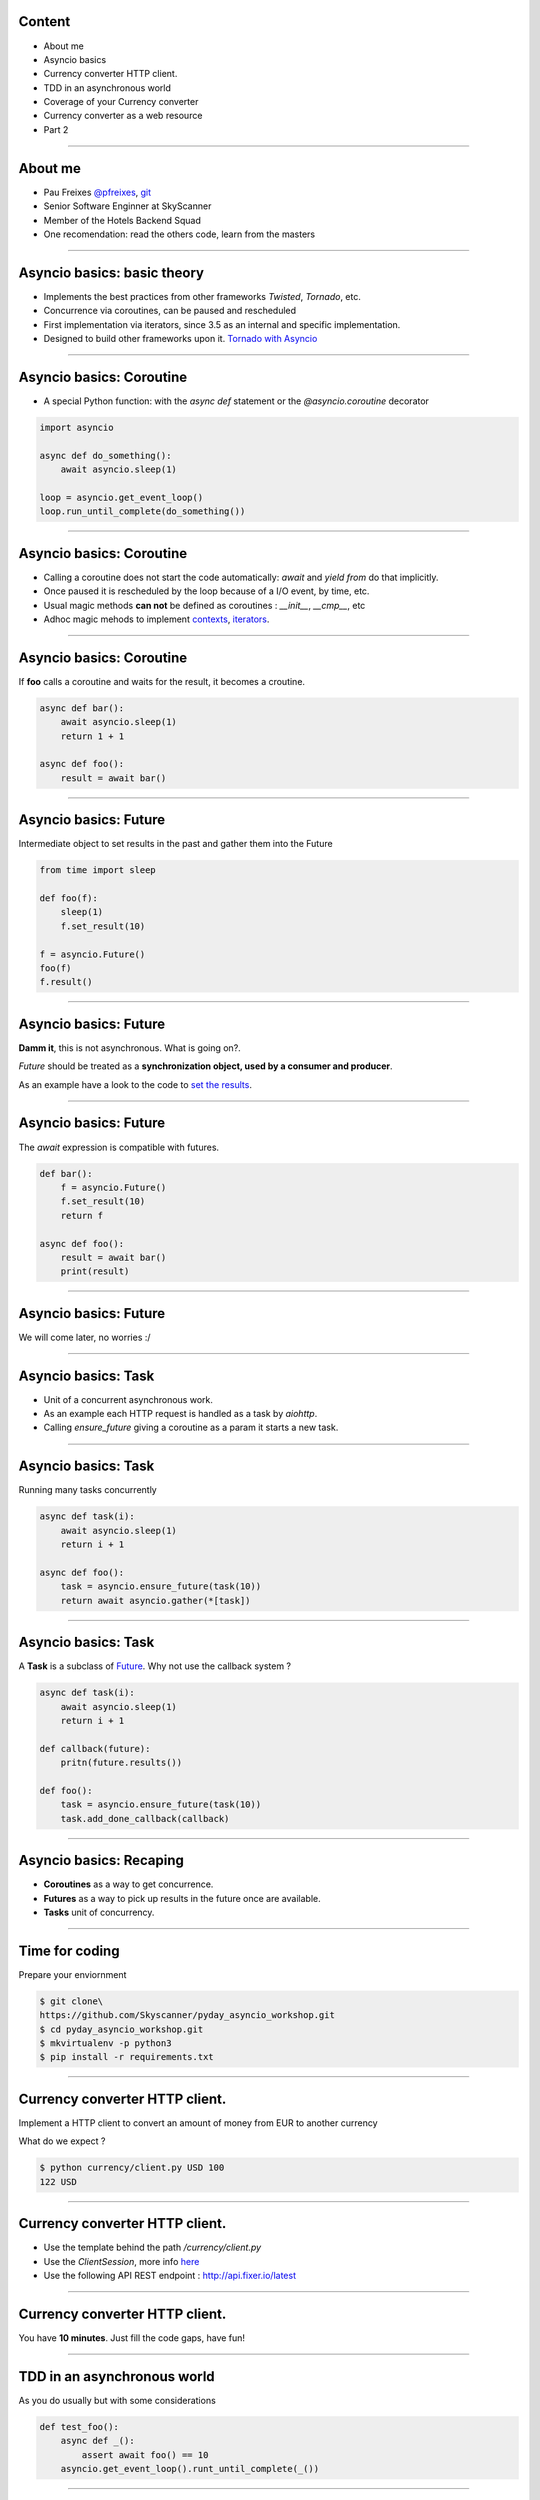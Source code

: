 Content
=======

* About me
* Asyncio basics
* Currency converter HTTP client.
* TDD in an asynchronous world
* Coverage of your Currency converter
* Currency converter as a web resource
* Part 2

----

About me
========

* Pau Freixes `@pfreixes <https://twitter.com/pfreixes>`_, `git <https://github.com/pfreixes>`_
* Senior Software Enginner at SkyScanner
* Member of the Hotels Backend Squad
* One recomendation: read the others code, learn from the masters

----

Asyncio basics: basic theory
============================

- Implements the best practices from other frameworks `Twisted`, `Tornado`, etc.
- Concurrence via coroutines, can be paused and rescheduled  
- First implementation via iterators, since 3.5 as an internal and specific implementation.
- Designed to build other frameworks upon it. `Tornado with Asyncio <http://www.tornadoweb.org/en/stable/asyncio.html>`_

----

Asyncio basics: Coroutine
=========================

- A special Python function: with the `async def` statement or the `@asyncio.coroutine` decorator 

.. code-block:: python 

    import asyncio

    async def do_something():
        await asyncio.sleep(1)

    loop = asyncio.get_event_loop()
    loop.run_until_complete(do_something())

----

Asyncio basics: Coroutine
=========================

- Calling a coroutine does not start the code automatically: `await` and `yield from` do that implicitly.
- Once paused it is rescheduled by the loop because of a I/O event, by time, etc.
- Usual magic methods **can not** be defined as coroutines : `__init__`, `__cmp__`, etc
- Adhoc magic mehods to implement `contexts <https://docs.python.org/3/reference/datamodel.html#asynchronous-context-managers>`_, `iterators <https://docs.python.org/3/reference/datamodel.html#asynchronous-iterators>`_.


----

Asyncio basics: Coroutine
=========================

If **foo** calls a coroutine and waits for the result, it becomes a croutine.

.. code-block:: python 

    async def bar():
        await asyncio.sleep(1)
        return 1 + 1

    async def foo():
        result = await bar()

----

Asyncio basics: Future
======================

Intermediate object to set results in the past and gather them into the Future

.. code-block:: python 

    from time import sleep

    def foo(f):
        sleep(1)
        f.set_result(10)

    f = asyncio.Future()
    foo(f)
    f.result()

----

Asyncio basics: Future
======================

**Damm it**, this is not asynchronous. What is going on?.

*Future* should be treated as a **synchronization object, used by a consumer and producer**.

As an example have a look to the code to `set the results <https://github.com/python/cpython/blob/master/Lib/asyncio/futures.py#L284>`_.

----

Asyncio basics: Future
======================

The `await` expression is compatible with futures.

.. code-block:: python 

    def bar():
        f = asyncio.Future()
        f.set_result(10)
        return f

    async def foo():
        result = await bar()
        print(result)

----

Asyncio basics: Future
======================

We will come later, no worries :/

----

Asyncio basics: Task
====================

- Unit of a concurrent asynchronous work.
- As an example each HTTP request is handled as a task by `aiohttp`.
- Calling `ensure_future` giving a coroutine as a param it starts a new task.

----

Asyncio basics: Task
====================

Running many tasks concurrently

.. code-block:: python 

    async def task(i):
        await asyncio.sleep(1)
        return i + 1

    async def foo():
        task = asyncio.ensure_future(task(10))
        return await asyncio.gather(*[task])

----

Asyncio basics: Task
====================

A **Task** is a subclass of `Future <https://github.com/python/cpython/blob/master/Lib/asyncio/tasks.py#L243>`_. Why not
use the callback system ?

.. code-block:: python 

    async def task(i):
        await asyncio.sleep(1)
        return i + 1

    def callback(future):
        pritn(future.results())

    def foo():
        task = asyncio.ensure_future(task(10))
        task.add_done_callback(callback)

----

Asyncio basics: Recaping
========================

- **Coroutines** as a way to get concurrence.
- **Futures** as a way to pick up results in the future once are available.
- **Tasks** unit of concurrency.

----


Time for coding
===============

Prepare your enviornment

.. code-block:: bash

    $ git clone\
    https://github.com/Skyscanner/pyday_asyncio_workshop.git
    $ cd pyday_asyncio_workshop.git
    $ mkvirtualenv -p python3
    $ pip install -r requirements.txt

----

Currency converter HTTP client.
===============================

Implement a HTTP client to convert an amount of money from EUR to another currency

What do we expect ?

.. code-block:: bash

    $ python currency/client.py USD 100
    122 USD

----

Currency converter HTTP client.
===============================

- Use the template behind the path `/currency/client.py`
- Use the `ClientSession`, more info `here <http://aiohttp.readthedocs.io/en/stable/client.html>`_
- Use the following API REST endpoint : http://api.fixer.io/latest

----

Currency converter HTTP client.
===============================

You have **10 minutes**. Just fill the code gaps, have fun!

----

TDD in an asynchronous world
============================

As you do usually but with some considerations

.. code-block:: python 

    def test_foo():
        async def _():
            assert await foo() == 10
        asyncio.get_event_loop().runt_until_complete(_())


----

TDD in an asynchronous world
============================

But we can get some help from `pytest.asyncio`

.. code-block:: python 

    @pytest.mark.asyncio
    def test_foo():
        assert await foo() == 10

----


Currency converter test
=======================

What are we going to do ? Put a fence arround the `convert` function
to test it and get a deterministic behaviour.

How will we do that? Creating an asyncronous fixture and patching
the `get` method to return this fixture.

----

Currency converter test
=======================

The result expected is :

.. code-block:: bash

    $ pytest -q  tests/currency/
    .
    1 passed in 0.02 seconds

----


Currency converter test
========================

- Use the template behind the path `/test/currency/test_client.py`


----

Currency converter HTTP client.
===============================

You have **10 minutes**. Just fill the code gaps, have fun!

----


Aiohttp the asynchronous webserver
==================================

- Build upon asyncio
- Meets the basic requirements for a HTTP server : sessions, cookies, etc.
- Comes with support for Websockets.
- More info here : `http://aiohttp.readthedocs.io <http://aiohttp.readthedocs.io/en/stable/>`_

----

Aiohttp the asynchronous webserver
==================================

The minimal python code needed:

.. code-block:: python

    from aiohttp import web

    async def hello(request):
        return web.Response(body=b"Hello, world")

    app = web.Application()
    app.router.add_route('GET', '/', hello)
    web.run_app(app)


----

Currency converter as a web resource
====================================

Implement a HTTP server that exposes the currency converter as an endpiont.

What do we expect ?

.. code-block:: bash

    $ python webserver.py &
    $ curl http://localhost:8080/convert/GBP/100
    GBP 88.4

----

Currency converter as a web resource
====================================

- Use the template behind the path `webserver.py`
- More info `here <http://aiohttp.readthedocs.io/en/stable/web.html>`_

----

Currency converter as a web resource
====================================

You have **10 minutes**. Just fill the code gaps, have fun!

----
